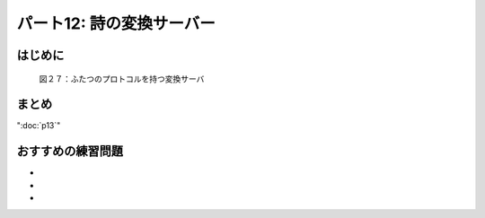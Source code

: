 ==========================
パート12: 詩の変換サーバー
==========================

はじめに
--------

.. _figure27:

.. figure:: images/p12_server-21.png

    図２７：ふたつのプロトコルを持つ変換サーバ


まとめ
------

":doc:`p13`"

おすすめの練習問題
------------------
*
*
*
